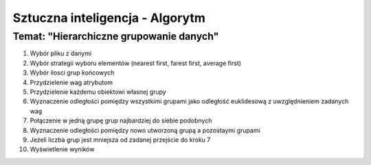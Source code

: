 ================================
Sztuczna inteligencja - Algorytm
================================
Temat: "Hierarchiczne grupowanie danych"
~~~~~~~~~~~~~~~~~~~~~~~~~~~~~~~~~~~~~~~~

1. Wybór pliku z danymi
2. Wybór strategii wyboru elementów (nearest first, farest first, average first)
3. Wybór ilosci grup końcowych
4. Przydzielenie wag atrybutom
5. Przydzielenie każdemu obiektowi własnej grupy
6. Wyznaczenie odległości pomiędzy wszystkimi grupami jako odległość euklidesową z uwzględnieniem zadanych wag
7. Połączenie w jedną grupę grup najbardziej do siebie podobnych
8. Wyznaczenie odległości pomiędzy nowo utworzoną grupą a pozostaymi grupami
9. Jeżeli liczba grup jest mniejsza od zadanej przejście do kroku 7
10. Wyświetlenie wyników	